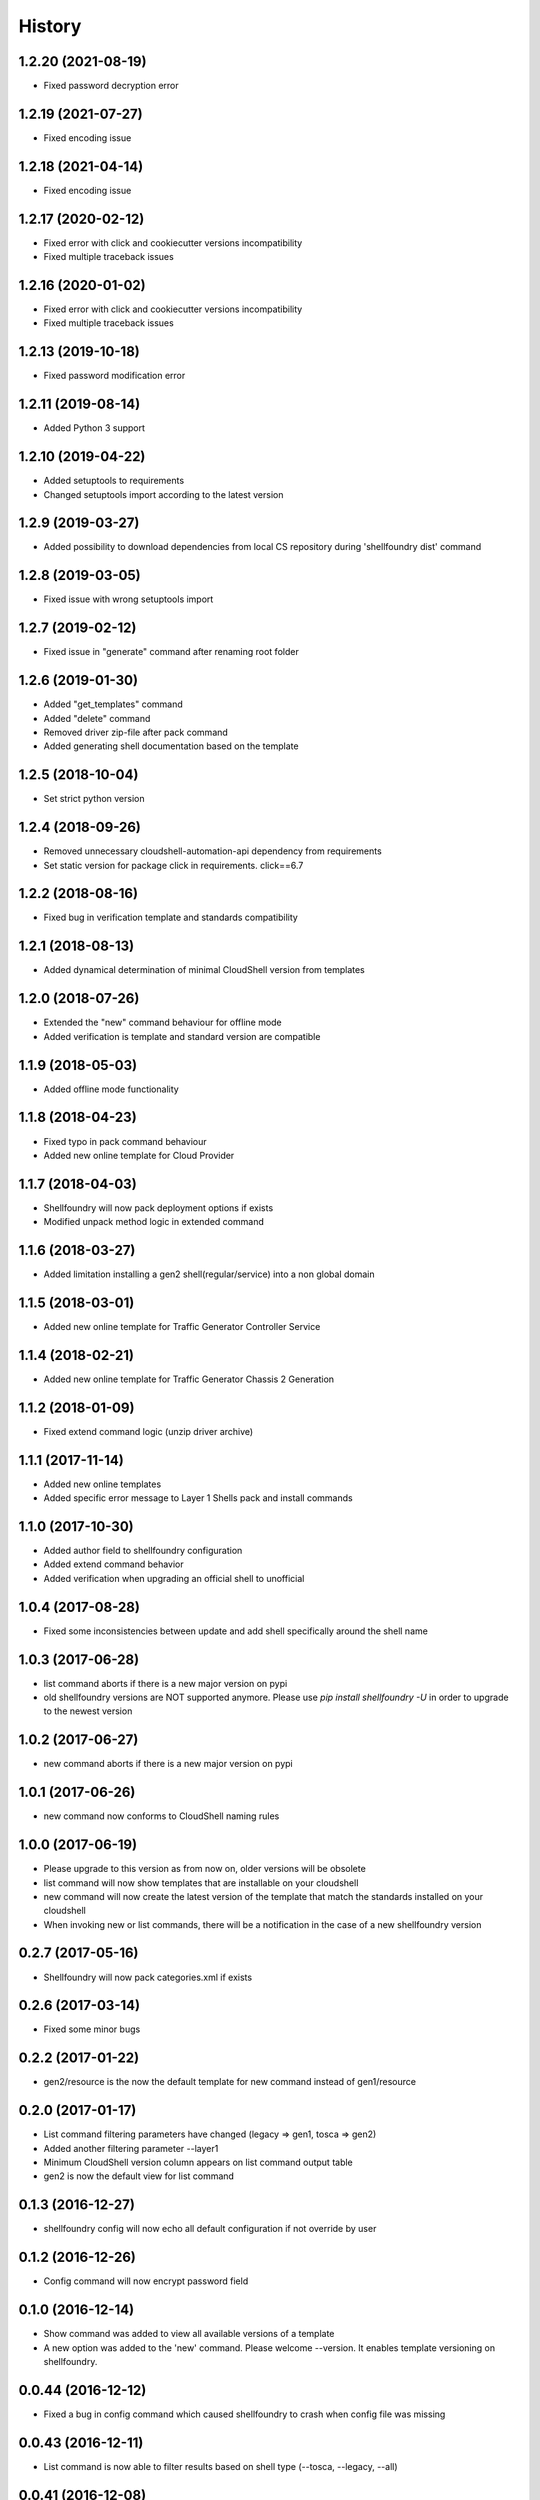 =======
History
=======

1.2.20 (2021-08-19)
-------------------

* Fixed password decryption error

1.2.19 (2021-07-27)
-------------------

* Fixed encoding issue

1.2.18 (2021-04-14)
-------------------

* Fixed encoding issue

1.2.17 (2020-02-12)
-------------------

* Fixed error with click and cookiecutter versions incompatibility
* Fixed multiple traceback issues

1.2.16 (2020-01-02)
-------------------

* Fixed error with click and cookiecutter versions incompatibility
* Fixed multiple traceback issues


1.2.13 (2019-10-18)
-------------------

* Fixed password modification error

1.2.11 (2019-08-14)
-------------------

* Added Python 3 support

1.2.10 (2019-04-22)
-------------------

* Added setuptools to requirements
* Changed setuptools import according to the latest version

1.2.9 (2019-03-27)
------------------

* Added possibility to download dependencies from local CS repository during 'shellfoundry dist' command

1.2.8 (2019-03-05)
------------------

* Fixed issue with wrong setuptools import

1.2.7 (2019-02-12)
------------------

* Fixed issue in "generate" command after renaming root folder

1.2.6 (2019-01-30)
------------------

* Added "get_templates" command
* Added "delete" command
* Removed driver zip-file after pack command
* Added generating shell documentation based on the template

1.2.5 (2018-10-04)
------------------

* Set strict python version

1.2.4 (2018-09-26)
------------------

* Removed unnecessary cloudshell-automation-api dependency from requirements
* Set static version for package click in requirements. click==6.7

1.2.2 (2018-08-16)
------------------

* Fixed bug in verification template and standards compatibility

1.2.1 (2018-08-13)
------------------

* Added dynamical determination of minimal CloudShell version from templates

1.2.0 (2018-07-26)
------------------

* Extended the "new" command behaviour for offline mode
* Added verification is template and standard version are compatible

1.1.9 (2018-05-03)
------------------

* Added offline mode functionality

1.1.8 (2018-04-23)
------------------

* Fixed typo in pack command behaviour
* Added new online template for Cloud Provider

1.1.7 (2018-04-03)
------------------

* Shellfoundry will now pack deployment options if exists
* Modified unpack method logic in extended command

1.1.6 (2018-03-27)
------------------

* Added limitation installing a gen2 shell(regular/service) into a non global domain

1.1.5 (2018-03-01)
------------------

* Added new online template for Traffic Generator Controller Service

1.1.4 (2018-02-21)
------------------

* Added new online template for Traffic Generator Chassis 2 Generation

1.1.2 (2018-01-09)
------------------

* Fixed extend command logic (unzip driver archive)

1.1.1 (2017-11-14)
------------------

* Added new online templates
* Added specific error message to Layer 1 Shells pack and install commands

1.1.0 (2017-10-30)
------------------

* Added author field to shellfoundry configuration
* Added extend command behavior
* Added verification when upgrading an official shell to unofficial

1.0.4 (2017-08-28)
------------------

* Fixed some inconsistencies between update and add shell specifically around the shell name

1.0.3 (2017-06-28)
------------------

* list command aborts if there is a new major version on pypi
* old shellfoundry versions are NOT supported anymore.
  Please use `pip install shellfoundry -U` in order to upgrade to the newest version

1.0.2 (2017-06-27)
------------------

* new command aborts if there is a new major version on pypi

1.0.1 (2017-06-26)
------------------

* new command now conforms to CloudShell naming rules

1.0.0 (2017-06-19)
------------------

* Please upgrade to this version as from now on, older versions will be obsolete
* list command will now show templates that are installable on your cloudshell
* new command will now create the latest version of the template that match the standards installed on your cloudshell
* When invoking new or list commands, there will be a notification in the case of a new shellfoundry version

0.2.7 (2017-05-16)
------------------

* Shellfoundry will now pack categories.xml if exists

0.2.6 (2017-03-14)
------------------

* Fixed some minor bugs

0.2.2 (2017-01-22)
------------------

* gen2/resource is the now the default template for new command instead of gen1/resource

0.2.0 (2017-01-17)
------------------

* List command filtering parameters have changed (legacy => gen1, tosca => gen2)
* Added another filtering parameter --layer1
* Minimum CloudShell version column appears on list command output table
* gen2 is now the default view for list command

0.1.3 (2016-12-27)
------------------

* shellfoundry config will now echo all default configuration if not override by user

0.1.2 (2016-12-26)
------------------

* Config command will now encrypt password field

0.1.0 (2016-12-14)
------------------

* Show command was added to view all available versions of a template
* A new option was added to the 'new' command. Please welcome --version. It enables template versioning on shellfoundry.

0.0.44 (2016-12-12)
-------------------

* Fixed a bug in config command which caused shellfoundry to crash when config file was missing

0.0.43 (2016-12-11)
-------------------

* List command is now able to filter results based on shell type (--tosca, --legacy, --all)

0.0.41 (2016-12-08)
-------------------

* Config command was added to allow setting configuration once for all shells in addition to local configuration

0.0.39 (2016-10-09)
-------------------

* Pack Shell icon if specified in shell-definition.yml file under metadata\template_icon for TOSCA based shells

0.0.38 (2016-09-28)
-------------------

* Update reference to cloudshell-rest-api 7.2.0.7 to use PUT method in update shell

0.0.35 (2016-09-15)
-------------------

* TOSCA support was added to pack and install commands
* Generate command was added that generates driver data model in Python

0.0.32 (2016-08-10)
-------------------

* Pack command downloads dependencies into dist directory
* Dependency for git was removed
* Local shell templates are supported
* Proxy support was added for access to github

0.0.31 (2016-08-04)
-------------------

* git prerequisite was removed. shellfoundry works without git being preinstalled

0.0.28 (2016-07-07)
-------------------

* Installation of package into CloudShell was fixed


0.0.26 (2016-06-23)
-------------------

* Images copied to the DataModel folder (Issue #21)

0.0.17 (2016-05-25)
-------------------

* Proper error message when install command fails in logging in into CloudShell

0.0.1 (2016-05-02)
------------------

* First release on PyPI.
